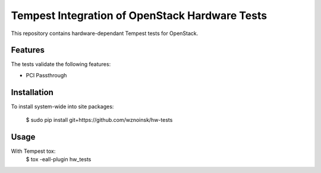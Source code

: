 ===============================================
Tempest Integration of OpenStack Hardware Tests
===============================================

This repository contains hardware-dependant Tempest tests for OpenStack.

Features
--------

The tests validate the following features:

* PCI Passthrough

Installation
------------

To install system-wide into site packages:

    $ sudo pip install git+https://github.com/wznoinsk/hw-tests

Usage
-----

With Tempest tox:
    $ tox -eall-plugin hw_tests


